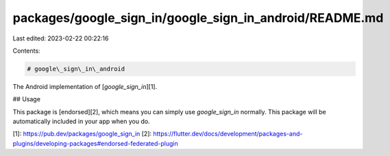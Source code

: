 packages/google_sign_in/google_sign_in_android/README.md
========================================================

Last edited: 2023-02-22 00:22:16

Contents:

.. code-block:: md

    # google\_sign\_in\_android

The Android implementation of [`google_sign_in`][1].

## Usage

This package is [endorsed][2], which means you can simply use `google_sign_in`
normally. This package will be automatically included in your app when you do.

[1]: https://pub.dev/packages/google_sign_in
[2]: https://flutter.dev/docs/development/packages-and-plugins/developing-packages#endorsed-federated-plugin


